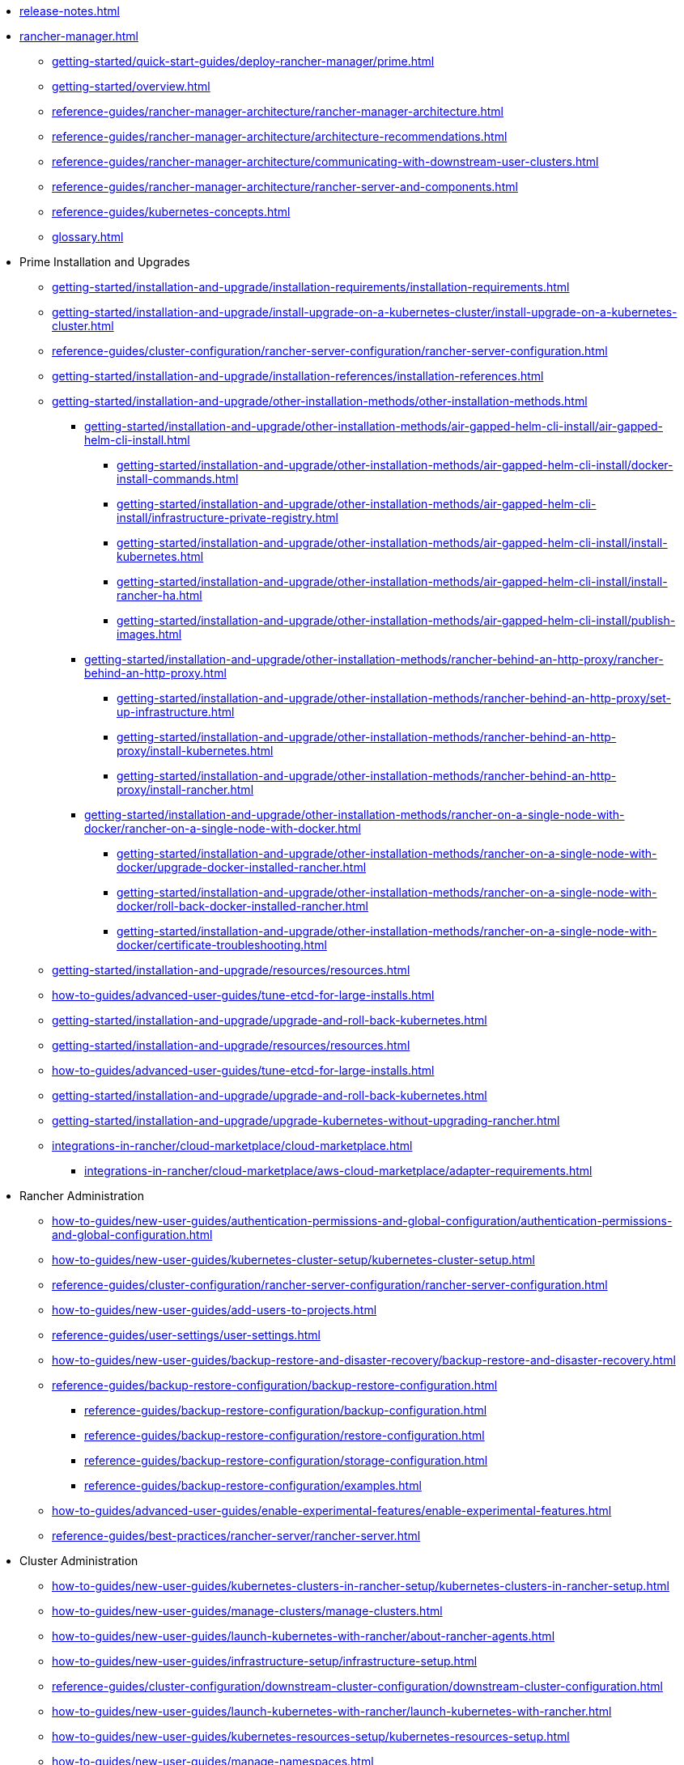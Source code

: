 * xref:release-notes.adoc[]
* xref:rancher-manager.adoc[]
** xref:getting-started/quick-start-guides/deploy-rancher-manager/prime.adoc[]
** xref:getting-started/overview.adoc[]
** xref:reference-guides/rancher-manager-architecture/rancher-manager-architecture.adoc[]
** xref:reference-guides/rancher-manager-architecture/architecture-recommendations.adoc[]
** xref:reference-guides/rancher-manager-architecture/communicating-with-downstream-user-clusters.adoc[]
** xref:reference-guides/rancher-manager-architecture/rancher-server-and-components.adoc[]
** xref:reference-guides/kubernetes-concepts.adoc[]
** xref:glossary.adoc[]
* Prime Installation and Upgrades
** xref:getting-started/installation-and-upgrade/installation-requirements/installation-requirements.adoc[]
** xref:getting-started/installation-and-upgrade/install-upgrade-on-a-kubernetes-cluster/install-upgrade-on-a-kubernetes-cluster.adoc[]
** xref:reference-guides/cluster-configuration/rancher-server-configuration/rancher-server-configuration.adoc[]
** xref:getting-started/installation-and-upgrade/installation-references/installation-references.adoc[]
** xref:getting-started/installation-and-upgrade/other-installation-methods/other-installation-methods.adoc[]
*** xref:getting-started/installation-and-upgrade/other-installation-methods/air-gapped-helm-cli-install/air-gapped-helm-cli-install.adoc[]
**** xref:getting-started/installation-and-upgrade/other-installation-methods/air-gapped-helm-cli-install/docker-install-commands.adoc[]
**** xref:getting-started/installation-and-upgrade/other-installation-methods/air-gapped-helm-cli-install/infrastructure-private-registry.adoc[]
**** xref:getting-started/installation-and-upgrade/other-installation-methods/air-gapped-helm-cli-install/install-kubernetes.adoc[]
**** xref:getting-started/installation-and-upgrade/other-installation-methods/air-gapped-helm-cli-install/install-rancher-ha.adoc[]
**** xref:getting-started/installation-and-upgrade/other-installation-methods/air-gapped-helm-cli-install/publish-images.adoc[]
*** xref:getting-started/installation-and-upgrade/other-installation-methods/rancher-behind-an-http-proxy/rancher-behind-an-http-proxy.adoc[]
**** xref:getting-started/installation-and-upgrade/other-installation-methods/rancher-behind-an-http-proxy/set-up-infrastructure.adoc[]
**** xref:getting-started/installation-and-upgrade/other-installation-methods/rancher-behind-an-http-proxy/install-kubernetes.adoc[]
**** xref:getting-started/installation-and-upgrade/other-installation-methods/rancher-behind-an-http-proxy/install-rancher.adoc[]
*** xref:getting-started/installation-and-upgrade/other-installation-methods/rancher-on-a-single-node-with-docker/rancher-on-a-single-node-with-docker.adoc[]
**** xref:getting-started/installation-and-upgrade/other-installation-methods/rancher-on-a-single-node-with-docker/upgrade-docker-installed-rancher.adoc[]
**** xref:getting-started/installation-and-upgrade/other-installation-methods/rancher-on-a-single-node-with-docker/roll-back-docker-installed-rancher.adoc[]
**** xref:getting-started/installation-and-upgrade/other-installation-methods/rancher-on-a-single-node-with-docker/certificate-troubleshooting.adoc[]
** xref:getting-started/installation-and-upgrade/resources/resources.adoc[]
** xref:how-to-guides/advanced-user-guides/tune-etcd-for-large-installs.adoc[]
** xref:getting-started/installation-and-upgrade/upgrade-and-roll-back-kubernetes.adoc[]
** xref:getting-started/installation-and-upgrade/resources/resources.adoc[]
** xref:how-to-guides/advanced-user-guides/tune-etcd-for-large-installs.adoc[]
** xref:getting-started/installation-and-upgrade/upgrade-and-roll-back-kubernetes.adoc[]
** xref:getting-started/installation-and-upgrade/upgrade-kubernetes-without-upgrading-rancher.adoc[]
** xref:integrations-in-rancher/cloud-marketplace/cloud-marketplace.adoc[]
*** xref:integrations-in-rancher/cloud-marketplace/aws-cloud-marketplace/adapter-requirements.adoc[]
* Rancher Administration
** xref:how-to-guides/new-user-guides/authentication-permissions-and-global-configuration/authentication-permissions-and-global-configuration.adoc[]
** xref:how-to-guides/new-user-guides/kubernetes-cluster-setup/kubernetes-cluster-setup.adoc[]
** xref:reference-guides/cluster-configuration/rancher-server-configuration/rancher-server-configuration.adoc[]
** xref:how-to-guides/new-user-guides/add-users-to-projects.adoc[]
** xref:reference-guides/user-settings/user-settings.adoc[]
** xref:how-to-guides/new-user-guides/backup-restore-and-disaster-recovery/backup-restore-and-disaster-recovery.adoc[]
** xref:reference-guides/backup-restore-configuration/backup-restore-configuration.adoc[]
*** xref:reference-guides/backup-restore-configuration/backup-configuration.adoc[]
*** xref:reference-guides/backup-restore-configuration/restore-configuration.adoc[]
*** xref:reference-guides/backup-restore-configuration/storage-configuration.adoc[]
*** xref:reference-guides/backup-restore-configuration/examples.adoc[]
** xref:how-to-guides/advanced-user-guides/enable-experimental-features/enable-experimental-features.adoc[]
** xref:reference-guides/best-practices/rancher-server/rancher-server.adoc[]
* Cluster Administration
** xref:how-to-guides/new-user-guides/kubernetes-clusters-in-rancher-setup/kubernetes-clusters-in-rancher-setup.adoc[]
** xref:how-to-guides/new-user-guides/manage-clusters/manage-clusters.adoc[]
** xref:how-to-guides/new-user-guides/launch-kubernetes-with-rancher/about-rancher-agents.adoc[]
** xref:how-to-guides/new-user-guides/infrastructure-setup/infrastructure-setup.adoc[]
** xref:reference-guides/cluster-configuration/downstream-cluster-configuration/downstream-cluster-configuration.adoc[]
** xref:how-to-guides/new-user-guides/launch-kubernetes-with-rancher/launch-kubernetes-with-rancher.adoc[]
** xref:how-to-guides/new-user-guides/kubernetes-resources-setup/kubernetes-resources-setup.adoc[]
** xref:how-to-guides/new-user-guides/manage-namespaces.adoc[]
** xref:how-to-guides/advanced-user-guides/manage-projects/manage-projects.adoc[]
** xref:how-to-guides/new-user-guides/helm-charts-in-rancher/helm-charts-in-rancher.adoc[]
** xref:reference-guides/best-practices/rancher-managed-clusters/rancher-managed-clusters.adoc[]
** Downstream Hosted Cluster Setup
*** xref:how-to-guides/new-user-guides/kubernetes-clusters-in-rancher-setup/set-up-cloud-providers/set-up-cloud-providers.adoc[]
*** xref:how-to-guides/new-user-guides/kubernetes-clusters-in-rancher-setup/kubernetes-clusters-in-rancher-setup.adoc[]
*** Azure Kubernetes Service (AKS)
**** xref:how-to-guides/new-user-guides/kubernetes-clusters-in-rancher-setup/set-up-clusters-from-hosted-kubernetes-providers/aks.adoc[]
**** xref:reference-guides/cluster-configuration/rancher-server-configuration/aks-cluster-configuration.adoc[]
**** xref:reference-guides/cluster-configuration/downstream-cluster-configuration/machine-configuration/azure.adoc[]
**** xref:reference-guides/cluster-configuration/downstream-cluster-configuration/node-template-configuration/azure.adoc[]
*** Amazon Elastic Kubernetes Service (EKS)
**** xref:how-to-guides/new-user-guides/kubernetes-clusters-in-rancher-setup/set-up-cloud-providers/amazon.adoc[]
**** xref:how-to-guides/new-user-guides/kubernetes-clusters-in-rancher-setup/migrate-to-an-out-of-tree-cloud-provider/migrate-to-out-of-tree-amazon.adoc[]
**** xref:reference-guides/cluster-configuration/rancher-server-configuration/eks-cluster-configuration.adoc[]
*** Amazon Elastic Compute Cloud (EC2)
**** xref:how-to-guides/new-user-guides/kubernetes-clusters-in-rancher-setup/set-up-cloud-providers/amazon.adoc[]
**** xref:reference-guides/cluster-configuration/downstream-cluster-configuration/machine-configuration/amazon-ec2.adoc[]
**** xref:reference-guides/cluster-configuration/downstream-cluster-configuration/node-template-configuration/amazon-ec2.adoc[]
**** xref:how-to-guides/new-user-guides/manage-clusters/install-cluster-autoscaler/use-aws-ec2-auto-scaling-groups.adoc[]
*** Google Kubernetes Engine (GKE)
**** xref:how-to-guides/new-user-guides/kubernetes-clusters-in-rancher-setup/set-up-clusters-from-hosted-kubernetes-providers/gke.adoc[]
**** xref:reference-guides/cluster-configuration/rancher-server-configuration/gke-cluster-configuration/gke-cluster-configuration.adoc[]
*** Google Cloud Service (GCS)
**** xref:how-to-guides/new-user-guides/kubernetes-clusters-in-rancher-setup/set-up-cloud-providers/google-compute-engine.adoc[]
*** VMWare vSphere
**** xref:how-to-guides/new-user-guides/kubernetes-clusters-in-rancher-setup/set-up-cloud-providers/configure-in-tree-vsphere.adoc[]
**** Install on VMWare vSphere
***** xref:how-to-guides/new-user-guides/kubernetes-clusters-in-rancher-setup/set-up-cloud-providers/configure-in-tree-vsphere.adoc[]
***** xref:how-to-guides/new-user-guides/kubernetes-clusters-in-rancher-setup/set-up-cloud-providers/configure-out-of-tree-vsphere.adoc[]
**** xref:how-to-guides/new-user-guides/kubernetes-clusters-in-rancher-setup/migrate-to-an-out-of-tree-cloud-provider/migrate-to-out-of-tree-vsphere.adoc[]
**** xref:how-to-guides/new-user-guides/launch-kubernetes-with-rancher/use-new-nodes-in-an-infra-provider/vsphere/vsphere.adoc[]
**** xref:reference-guides/cluster-configuration/downstream-cluster-configuration/node-template-configuration/vsphere.adoc[]
* xref:reference-guides/rancher-security/rancher-security.adoc[]
** xref:reference-guides/rancher-security/security-advisories-and-cves.adoc[]
** xref:reference-guides/rancher-security/kubernetes-security-best-practices.adoc[]
** xref:reference-guides/rancher-security/rancher-security-best-practices.adoc[]
** xref:integrations-in-rancher/neuvector/neuvector.adoc[]
** xref:reference-guides/rancher-webhook.adoc[]
** Hardening Guides
*** xref:reference-guides/rancher-security/hardening-guides/hardening-guides.adoc[]
*** xref:reference-guides/rancher-security/rancher-webhook-hardening.adoc[]
** CIS Scans (Security Scans)
*** xref:integrations-in-rancher/cis-scans/cis-scans.adoc[]
*** xref:integrations-in-rancher/cis-scans/rbac-for-cis-scans.adoc[]
*** xref:how-to-guides/advanced-user-guides/cis-scan-guides/install-rancher-cis-benchmark.adoc[]
*** xref:how-to-guides/advanced-user-guides/cis-scan-guides/uninstall-rancher-cis-benchmark.adoc[]
*** xref:integrations-in-rancher/cis-scans/configuration-reference.adoc[]
*** xref:how-to-guides/advanced-user-guides/cis-scan-guides/run-a-scan.adoc[]
*** xref:how-to-guides/advanced-user-guides/cis-scan-guides/run-a-scan-periodically-on-a-schedule.adoc[]
*** xref:how-to-guides/advanced-user-guides/cis-scan-guides/skip-tests.adoc[]
*** xref:how-to-guides/advanced-user-guides/cis-scan-guides/view-reports.adoc[]
*** xref:how-to-guides/advanced-user-guides/cis-scan-guides/enable-alerting-for-rancher-cis-benchmark.adoc[]
*** xref:how-to-guides/advanced-user-guides/cis-scan-guides/configure-alerts-for-periodic-scan-on-a-schedule.adoc[]
*** xref:how-to-guides/advanced-user-guides/cis-scan-guides/configure-alerts-for-periodic-scan-on-a-schedule.adoc[]
** Pod Security
*** xref:how-to-guides/new-user-guides/authentication-permissions-and-global-configuration/pod-security-standards.adoc[]
*** xref:how-to-guides/new-user-guides/authentication-permissions-and-global-configuration/psa-config-templates.adoc[]
*** xref:reference-guides/rancher-security/psa-restricted-exemptions.adoc[]
** Secrets & Encryption
*** xref:how-to-guides/new-user-guides/kubernetes-resources-setup/secrets.adoc[]
*** xref:getting-started/installation-and-upgrade/resources/add-tls-secrets.adoc[]
*** xref:how-to-guides/new-user-guides/kubernetes-resources-setup/encrypt-http-communication.adoc[]
*** xref:how-to-guides/new-user-guides/manage-clusters/rotate-encryption-key.adoc[]
* xref:integrations-in-rancher/integrations-in-rancher.adoc[]
** xref:integrations-in-rancher/kubernetes-distributions/kubernetes-distributions.adoc[]
** xref:integrations-in-rancher/rancher-extensions.adoc[]
** xref:integrations-in-rancher/harvester/harvester.adoc[]
** xref:integrations-in-rancher/longhorn/longhorn.adoc[]
** xref:integrations-in-rancher/cis-scans/cis-scans.adoc[]
** xref:integrations-in-rancher/neuvector/neuvector.adoc[]
** xref:integrations-in-rancher/kubewarden/kubewarden.adoc[]
** xref:integrations-in-rancher/elemental/elemental.adoc[]
** xref:integrations-in-rancher/fleet/fleet.adoc[]
* Observability
** xref:reference-guides/rancher-cluster-tools.adoc[]
** xref:reference-guides/rancher-project-tools.adoc[]
** Logging
*** xref:reference-guides/best-practices/rancher-managed-clusters/logging-best-practices.adoc[]
*** xref:integrations-in-rancher/logging/logging.adoc[]
*** xref:how-to-guides/advanced-user-guides/enable-api-audit-log.adoc[]
*** xref:how-to-guides/advanced-user-guides/enable-api-audit-log-in-downstream-clusters.adoc[]
** Monitoring & Dashboards
*** xref:reference-guides/best-practices/rancher-managed-clusters/monitoring-best-practices.adoc[]
*** xref:integrations-in-rancher/monitoring-and-alerting/monitoring-and-alerting.adoc[]
*** xref:how-to-guides/advanced-user-guides/monitoring-alerting-guides/enable-monitoring.adoc[]
*** xref:how-to-guides/advanced-user-guides/monitoring-alerting-guides/uninstall-monitoring.adoc[]
*** xref:how-to-guides/advanced-user-guides/monitoring-alerting-guides/set-up-monitoring-for-workloads.adoc[]
*** xref:reference-guides/monitoring-v2-configuration/monitoring-v2-configuration.adoc[]
**** xref:how-to-guides/advanced-user-guides/monitoring-v2-configuration-guides/monitoring-v2-configuration-guides.adoc[]
**** xref:reference-guides/prometheus-federator/prometheus-federator.adoc[]
**** xref:how-to-guides/advanced-user-guides/monitoring-alerting-guides/prometheus-federator-guides/prometheus-federator-guides.adoc[]
**** xref:how-to-guides/advanced-user-guides/monitoring-alerting-guides/debug-high-memory-usage.adoc[]
**** xref:how-to-guides/advanced-user-guides/monitoring-alerting-guides/prometheus-federator-guides/enable-prometheus-federator.adoc[]
**** xref:how-to-guides/advanced-user-guides/monitoring-alerting-guides/prometheus-federator-guides/uninstall-prometheus-federator.adoc[]
**** xref:how-to-guides/advanced-user-guides/monitoring-alerting-guides/prometheus-federator-guides/customize-grafana-dashboards.adoc[]
**** xref:how-to-guides/advanced-user-guides/monitoring-alerting-guides/prometheus-federator-guides/set-up-workloads.adoc[]
*** Customizing the Dashboard
**** xref:how-to-guides/advanced-user-guides/monitoring-alerting-guides/customize-grafana-dashboard.adoc[]
**** xref:how-to-guides/advanced-user-guides/monitoring-alerting-guides/create-persistent-grafana-dashboard.adoc[]
** xref:how-to-guides/advanced-user-guides/istio-setup-guide/istio-setup-guide.adoc[]
*** xref:reference-guides/rancher-cluster-tools.adoc[]
*** xref:reference-guides/rancher-project-tools.adoc[]
** Observability Integrations
*** xref:integrations-in-rancher/logging/logging.adoc[]
*** xref:integrations-in-rancher/monitoring-and-alerting/monitoring-and-alerting.adoc[]
* API
** xref:api/quickstart.adoc[]
** xref:api/workflows/projects.adoc[]
** xref:api/api-reference.adoc[Api Reference]
* xref:troubleshooting/general-troubleshooting.adoc[]
** xref:getting-started/installation-and-upgrade/install-upgrade-on-a-kubernetes-cluster/troubleshooting.adoc[]
** xref:getting-started/installation-and-upgrade/other-installation-methods/rancher-on-a-single-node-with-docker/certificate-troubleshooting.adoc[]
** xref:troubleshooting/kubernetes-components/kubernetes-components.adoc[]
** xref:troubleshooting/other-troubleshooting-tips/rancher-ha.adoc[]
** xref:troubleshooting/other-troubleshooting-tips/registered-clusters.adoc[]
** xref:troubleshooting/other-troubleshooting-tips/networking.adoc[]
** xref:how-to-guides/advanced-user-guides/open-ports-with-firewalld.adoc[]
** xref:troubleshooting/other-troubleshooting-tips/kubernetes-resources.adoc[]
** xref:troubleshooting/other-troubleshooting-tips/dns.adoc[]
* xref:contribute-to-rancher.adoc[]